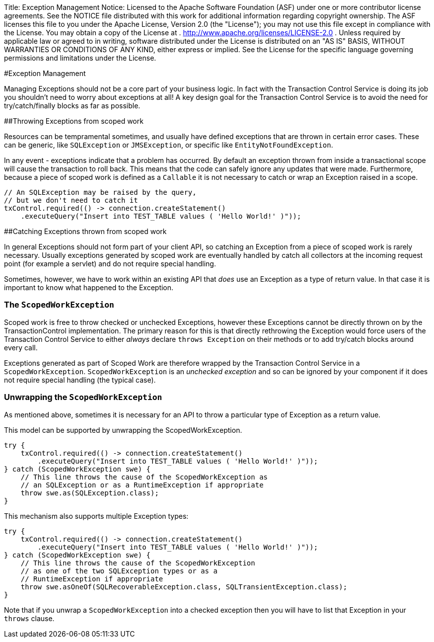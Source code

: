 Title: Exception Management Notice:    Licensed to the Apache Software Foundation (ASF) under one            or more contributor license agreements.
See the NOTICE file            distributed with this work for additional information            regarding copyright ownership.
The ASF licenses this file            to you under the Apache License, Version 2.0 (the            "License");
you may not use this file except in compliance            with the License.
You may obtain a copy of the License at            .              http://www.apache.org/licenses/LICENSE-2.0            .            Unless required by applicable law or agreed to in writing,            software distributed under the License is distributed on an            "AS IS" BASIS, WITHOUT WARRANTIES OR CONDITIONS OF ANY            KIND, either express or implied.
See the License for the            specific language governing permissions and limitations            under the License.

#Exception Management

Managing Exceptions should not be a core part of your business logic.
In fact with the Transaction Control  Service is doing its job you shouldn't need to worry about exceptions at all!
A key design goal for the Transaction Control Service is to avoid the need for try/catch/finally blocks as far as possible.

##Throwing Exceptions from scoped work

Resources can be tempramental sometimes, and usually have defined exceptions that are thrown in certain error cases.
These can be generic, like `SQLException` or `JMSException`,  or specific like `EntityNotFoundException`.

In any event - exceptions indicate that a problem has occurred.
By default an exception thrown from inside a  transactional scope will cause the transaction to roll back.
This means that the code can safely ignore any updates that were made.
Furthermore, because a piece of scoped work is defined as a `Callable` it is not necessary to catch or wrap an Exception raised in a scope.

 // An SQLException may be raised by the query,
 // but we don't need to catch it
 txControl.required(() -> connection.createStatement()
     .executeQuery("Insert into TEST_TABLE values ( 'Hello World!' )"));

##Catching Exceptions thrown from scoped work

In general Exceptions should not form part of your client API, so catching an Exception from a piece of scoped  work is rarely necessary.
Usually exceptions generated by scoped work are eventually handled by catch all  collectors at the incoming request point (for example a servlet) and do not require special handling.

Sometimes, however, we have to work within an existing API that _does_ use an Exception as a type of  return value.
In that case it is important to know what happened to the Exception.

=== The `ScopedWorkException`

Scoped work is free to throw checked or unchecked Exceptions, however these Exceptions cannot be directly thrown on by the TransactionControl implementation.
The primary reason for this is that directly rethrowing the Exception would force users of the Transaction Control Service to either _always_ declare  `throws Exception` on their methods or to add try/catch blocks around every call.

Exceptions generated as part of Scoped Work are therefore wrapped by the Transaction Control Service in a  `ScopedWorkException`.
`ScopedWorkException` is an _unchecked exception_ and so can be ignored by your component if it does not require special handling (the typical case).

=== Unwrapping the `ScopedWorkException`

As mentioned above, sometimes it is necessary for an API to throw a particular type of Exception as a return value.

This model can be supported by unwrapping the ScopedWorkException.

 try {
     txControl.required(() -> connection.createStatement()
         .executeQuery("Insert into TEST_TABLE values ( 'Hello World!' )"));
 } catch (ScopedWorkException swe) {
     // This line throws the cause of the ScopedWorkException as
     // an SQLException or as a RuntimeException if appropriate
     throw swe.as(SQLException.class);
 }

This mechanism also supports multiple Exception types:

 try {
     txControl.required(() -> connection.createStatement()
         .executeQuery("Insert into TEST_TABLE values ( 'Hello World!' )"));
 } catch (ScopedWorkException swe) {
     // This line throws the cause of the ScopedWorkException
     // as one of the two SQLException types or as a
     // RuntimeException if appropriate
     throw swe.asOneOf(SQLRecoverableException.class, SQLTransientException.class);
 }

Note that if you unwrap a `ScopedWorkException` into a checked exception then you will have to list that Exception in your `throws` clause.
